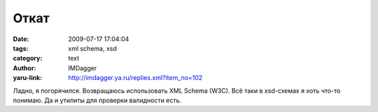 Откат
=====
:date: 2009-07-17 17:04:04
:tags: xml schema, xsd
:category: text
:author: IMDagger
:yaru-link: http://imdagger.ya.ru/replies.xml?item_no=102

Ладно, я погорячился. Возвращаюсь использовать XML Schema (W3C). Всё
таки в xsd-схемах я хоть что-то понимаю. Да и утилиты для проверки
валидности есть.


